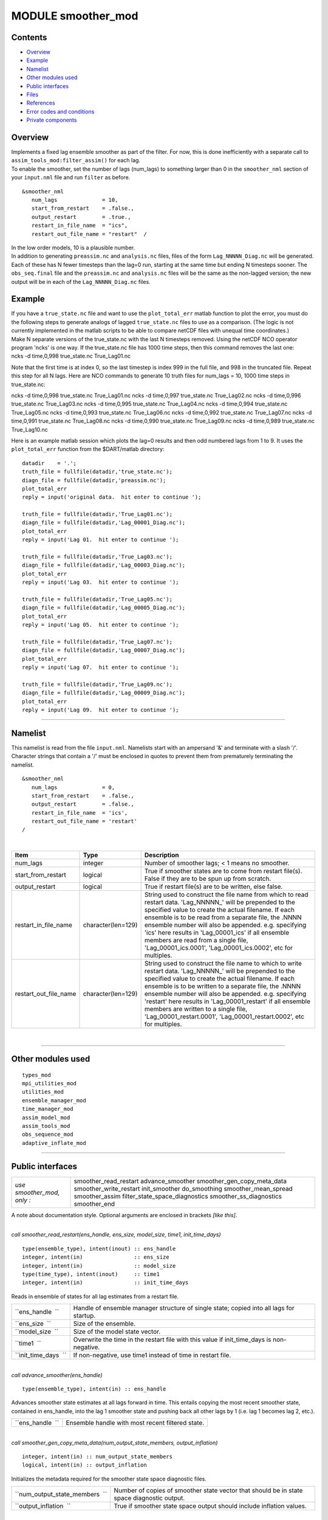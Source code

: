 MODULE smoother_mod
===================

Contents
--------

-  `Overview <#overview>`__
-  `Example <#example>`__
-  `Namelist <#namelist>`__
-  `Other modules used <#other_modules_used>`__
-  `Public interfaces <#public_interfaces>`__
-  `Files <#files>`__
-  `References <#references>`__
-  `Error codes and conditions <#error_codes_and_conditions>`__
-  `Private components <#private_components>`__

Overview
--------

| Implements a fixed lag ensemble smoother as part of the filter. For now, this is done inefficiently with a separate
  call to ``assim_tools_mod:filter_assim()`` for each lag.
| To enable the smoother, set the number of lags (num_lags) to something larger than 0 in the ``smoother_nml`` section
  of your ``input.nml`` file and run ``filter`` as before.

.. container:: routine

   ::

      &smoother_nml
         num_lags              = 10,
         start_from_restart    = .false.,
         output_restart        = .true.,
         restart_in_file_name  = "ics",
         restart_out_file_name = "restart"  /

| In the low order models, 10 is a plausible number.
| In addition to generating ``preassim.nc`` and ``analysis.nc`` files, files of the form ``Lag_NNNNN_Diag.nc`` will be
  generated. Each of these has N fewer timesteps than the lag=0 run, starting at the same time but ending N timesteps
  sooner. The ``obs_seq.final`` file and the ``preassim.nc`` and ``analysis.nc`` files will be the same as the
  non-lagged version; the new output will be in each of the ``Lag_NNNNN_Diag.nc`` files.

Example
-------

| If you have a ``true_state.nc`` file and want to use the ``plot_total_err`` matlab function to plot the error, you
  must do the following steps to generate analogs of lagged ``true_state.nc`` files to use as a comparison. (The logic
  is not currently implemented in the matlab scripts to be able to compare netCDF files with unequal time coordinates.)
| Make N separate versions of the true_state.nc with the last N timesteps removed. Using the netCDF NCO operator program
  'ncks' is one way. If the true_state.nc file has 1000 time steps, then this command removes the last one:

.. container:: unix

   ncks -d time,0,998 true_state.nc True_Lag01.nc

Note that the first time is at index 0, so the last timestep is index 999 in the full file, and 998 in the truncated
file. Repeat this step for all N lags. Here are NCO commands to generate 10 truth files for num_lags = 10, 1000 time
steps in true_state.nc:

.. container:: unix

   ncks -d time,0,998 true_state.nc True_Lag01.nc
   ncks -d time,0,997 true_state.nc True_Lag02.nc
   ncks -d time,0,996 true_state.nc True_Lag03.nc
   ncks -d time,0,995 true_state.nc True_Lag04.nc
   ncks -d time,0,994 true_state.nc True_Lag05.nc
   ncks -d time,0,993 true_state.nc True_Lag06.nc
   ncks -d time,0,992 true_state.nc True_Lag07.nc
   ncks -d time,0,991 true_state.nc True_Lag08.nc
   ncks -d time,0,990 true_state.nc True_Lag09.nc
   ncks -d time,0,989 true_state.nc True_Lag10.nc

Here is an example matlab session which plots the lag=0 results and then odd numbered lags from 1 to 9. It uses the
``plot_total_err`` function from the $DART/matlab directory:

::

   datadir    = '.';
   truth_file = fullfile(datadir,'true_state.nc');
   diagn_file = fullfile(datadir,'preassim.nc');
   plot_total_err
   reply = input('original data.  hit enter to continue ');

   truth_file = fullfile(datadir,'True_Lag01.nc');
   diagn_file = fullfile(datadir,'Lag_00001_Diag.nc');
   plot_total_err
   reply = input('Lag 01.  hit enter to continue ');

   truth_file = fullfile(datadir,'True_Lag03.nc');
   diagn_file = fullfile(datadir,'Lag_00003_Diag.nc');
   plot_total_err
   reply = input('Lag 03.  hit enter to continue ');

   truth_file = fullfile(datadir,'True_Lag05.nc');
   diagn_file = fullfile(datadir,'Lag_00005_Diag.nc');
   plot_total_err
   reply = input('Lag 05.  hit enter to continue ');

   truth_file = fullfile(datadir,'True_Lag07.nc');
   diagn_file = fullfile(datadir,'Lag_00007_Diag.nc');
   plot_total_err
   reply = input('Lag 07.  hit enter to continue ');

   truth_file = fullfile(datadir,'True_Lag09.nc');
   diagn_file = fullfile(datadir,'Lag_00009_Diag.nc');
   plot_total_err
   reply = input('Lag 09.  hit enter to continue ');

--------------

Namelist
--------

This namelist is read from the file ``input.nml``. Namelists start with an ampersand '&' and terminate with a slash '/'.
Character strings that contain a '/' must be enclosed in quotes to prevent them from prematurely terminating the
namelist.

::

   &smoother_nml
      num_lags              = 0,
      start_from_restart    = .false.,
      output_restart        = .false.,
      restart_in_file_name  = 'ics',
      restart_out_file_name = 'restart'  
   /

| 

.. container::

   +--------------------------+--------------------+--------------------------------------------------------------------+
   | Item                     | Type               | Description                                                        |
   +==========================+====================+====================================================================+
   | num_lags                 | integer            | Number of smoother lags; < 1 means no smoother.                    |
   +--------------------------+--------------------+--------------------------------------------------------------------+
   | start_from_restart       | logical            | True if smoother states are to come from restart file(s). False if |
   |                          |                    | they are to be spun up from scratch.                               |
   +--------------------------+--------------------+--------------------------------------------------------------------+
   | output_restart           | logical            | True if restart file(s) are to be written, else false.             |
   +--------------------------+--------------------+--------------------------------------------------------------------+
   | restart_in_file_name     | character(len=129) | String used to construct the file name from which to read restart  |
   |                          |                    | data. 'Lag_NNNNN_' will be prepended to the specified value to     |
   |                          |                    | create the actual filename. If each ensemble is to be read from a  |
   |                          |                    | separate file, the .NNNN ensemble number will also be appended.    |
   |                          |                    | e.g. specifying 'ics' here results in 'Lag_00001_ics' if all       |
   |                          |                    | ensemble members are read from a single file,                      |
   |                          |                    | 'Lag_00001_ics.0001', 'Lag_00001_ics.0002', etc for multiples.     |
   +--------------------------+--------------------+--------------------------------------------------------------------+
   | restart_out_file_name    | character(len=129) | String used to construct the file name to which to write restart   |
   |                          |                    | data. 'Lag_NNNNN_' will be prepended to the specified value to     |
   |                          |                    | create the actual filename. If each ensemble is to be written to a |
   |                          |                    | separate file, the .NNNN ensemble number will also be appended.    |
   |                          |                    | e.g. specifying 'restart' here results in 'Lag_00001_restart' if   |
   |                          |                    | all ensemble members are written to a single file,                 |
   |                          |                    | 'Lag_00001_restart.0001', 'Lag_00001_restart.0002', etc for        |
   |                          |                    | multiples.                                                         |
   +--------------------------+--------------------+--------------------------------------------------------------------+

| 

--------------

.. _other_modules_used:

Other modules used
------------------

::

   types_mod
   mpi_utilities_mod
   utilities_mod
   ensemble_manager_mod
   time_manager_mod
   assim_model_mod
   assim_tools_mod
   obs_sequence_mod
   adaptive_inflate_mod

--------------

.. _public_interfaces:

Public interfaces
-----------------

========================== ==============================
*use smoother_mod, only :* smoother_read_restart
                           advance_smoother
                           smoother_gen_copy_meta_data
                           smoother_write_restart
                           init_smoother
                           do_smoothing
                           smoother_mean_spread
                           smoother_assim
                           filter_state_space_diagnostics
                           smoother_ss_diagnostics
                           smoother_end
========================== ==============================

A note about documentation style. Optional arguments are enclosed in brackets *[like this]*.

| 

.. container:: routine

   *call smoother_read_restart(ens_handle, ens_size, model_size, time1, init_time_days)*
   ::

      type(ensemble_type), intent(inout) :: ens_handle
      integer, intent(in)                :: ens_size
      integer, intent(in)                :: model_size
      type(time_type), intent(inout)     :: time1
      integer, intent(in)                :: init_time_days

.. container:: indent1

   Reads in ensemble of states for all lag estimates from a restart file.

   ==================== =========================================================================================
   ``ens_handle  ``     Handle of ensemble manager structure of single state; copied into all lags for startup.
   ``ens_size  ``       Size of the ensemble.
   ``model_size  ``     Size of the model state vector.
   ``time1  ``          Overwrite the time in the restart file with this value if init_time_days is non-negative.
   ``init_time_days  `` If non-negative, use time1 instead of time in restart file.
   ==================== =========================================================================================

| 

.. container:: routine

   *call advance_smoother(ens_handle)*
   ::

      type(ensemble_type), intent(in) :: ens_handle

.. container:: indent1

   Advances smoother state estimates at all lags forward in time. This entails copying the most recent smoother state,
   contained in ens_handle, into the lag 1 smoother state and pushing back all other lags by 1 (i.e. lag 1 becomes lag
   2, etc.).

   ================ ================================================
   ``ens_handle  `` Ensemble handle with most recent filtered state.
   ================ ================================================

| 

.. container:: routine

   *call smoother_gen_copy_meta_data(num_output_state_members, output_inflation)*
   ::

      integer, intent(in) :: num_output_state_members
      logical, intent(in) :: output_inflation

.. container:: indent1

   Initializes the metadata required for the smoother state space diagnostic files.

   +--------------------------------+--------------------------------------------------------------------------------------------+
   | ``num_output_state_members  `` | Number of copies of smoother state vector that should be in state space diagnostic output. |
   +--------------------------------+--------------------------------------------------------------------------------------------+
   | ``output_inflation  ``         | True if smoother state space output should include inflation values.                       |
   +--------------------------------+--------------------------------------------------------------------------------------------+

| 

.. container:: routine

   *call smoother_write_restart(start_copy, end_copy)*
   ::

      integer, intent(in) :: start_copy
      integer, intent(in) :: end_copy

.. container:: indent1

   Outputs restart files for all lags of smoother state. Integer arguments specify the start and end global indices of a
   continguous set of copies that contain the ensemble members.

   ================ ===================================================================================
   ``start_copy  `` Global index of ensemble copy that starts the actual ensemble members for smoother.
   ``end_copy  ``   Global index of ensemble copy that ends the actual ensemble members for smoother.
   ================ ===================================================================================

| 

.. container:: routine

   *call init_smoother(ens_handle, POST_INF_COPY, POST_INF_SD_COPY)*
   ::

      type(ensemble_type), intent(inout) :: ens_handle
      integer, intent(in)                :: POST_INF_COPY
      integer, intent(in)                :: POST_INF_SD_COPY

.. container:: indent1

   Initializes the storage needed for a smoother. Also initializes an adaptive inflation type that does NO inflation
   (not currently supported for smoothers).

   ====================== ==========================================================================================
   ``ens_handle  ``       An ensemble handle for the filter that contains information about ensemble and model size.
   ``POST_INF_COPY  ``    Global index of ensemble copy that holds posterior state space inflation values.
   ``POST_INF_SD_COPY  `` Global index of ensemble copy that holds posterior inflation standard deviation values.
   ====================== ==========================================================================================

| 

.. container:: routine

   *var = do_smoothing()*
   ::

      logical, intent(out) :: do_smoothing

.. container:: indent1

   Returns true if smoothing is to be done, else false.

   ================== ========================================
   ``do_smoothing  `` Returns true if smoothing is to be done.
   ================== ========================================

| 

.. container:: routine

   *call smoother_mean_spread(ens_size,ENS_MEAN_COPY,ENS_SD_COPY, output_state_ens_mean,output_state_ens_spread)*
   ::

      integer, intent(in) :: ens_size
      integer, intent(in) :: ENS_MEAN_COPY
      integer, intent(in) :: ENS_SD_COPY
      logical, intent(in) :: output_state_ens_mean
      logical, intent(in) :: output_state_ens_spread

.. container:: indent1

   Computes the ensemble mean (and spread if required) of all state variables for all lagged ensembles. Spread is only
   computed if it is required for output.

   ============================= ===================================================================
   ``ens_size  ``                Size of ensemble.
   ``ENS_MEAN_COPY  ``           Global index of copy that stores ensemble mean.
   ``ENS_SD_COPY  ``             Global index of copy that stores ensemble spread.
   ``output_state_ens_mean  ``   True if the ensemble mean is to be output to state diagnostic file.
   ``output_state_ens_spread  `` True if ensemble spread is to be output to state diagnostic file.
   ============================= ===================================================================

| 

.. container:: routine

   *call smoother_assim(obs_ens_handle, seq, keys, ens_size, num_groups, obs_val_index, ENS_MEAN_COPY, ENS_SD_COPY,
   PRIOR_INF_COPY, PRIOR_INF_SD_COPY, OBS_KEY_COPY, OBS_GLOBAL_QC_COPY, OBS_PRIOR_MEAN_START, OBS_PRIOR_MEAN_END,
   OBS_PRIOR_VAR_START, OBS_PRIOR_VAR_END)*
   ::

      type(ensemble_type), intent(inout)  :: obs_ens_handle
      type(obs_sequence_type), intent(in) :: seq
      integer, dimension(:), intent(in)   :: keys
      integer, intent(in)                 :: ens_size
      integer, intent(in)                 :: num_groups
      integer, intent(in)                 :: obs_val_index
      integer, intent(in)                 :: ENS_MEAN_COPY
      integer, intent(in)                 :: ENS_SD_COPY
      integer, intent(in)                 :: PRIOR_INF_COPY
      integer, intent(in)                 :: PRIOR_INF_SD_COPY
      integer, intent(in)                 :: OBS_KEY_COPY
      integer, intent(in)                 :: OBS_GLOBAL_QC_COPY
      integer, intent(in)                 :: OBS_PRIOR_MEAN_START
      integer, intent(in)                 :: OBS_PRIOR_MEAN_END
      integer, intent(in)                 :: OBS_PRIOR_VAR_START
      integer, intent(in)                 :: OBS_PRIOR_VAR_END

.. container:: indent1

   Does assimilation of a set of observations for each smoother lag.

   +----------------------------+----------------------------------------------------------------------------------------+
   | ``obs_ens_handle  ``       | Handle for ensemble manager holding prior estimates of observations.                   |
   +----------------------------+----------------------------------------------------------------------------------------+
   | ``seq  ``                  | Observation sequence being assimilated.                                                |
   +----------------------------+----------------------------------------------------------------------------------------+
   | ``keys  ``                 | A one dimensional array containing indices in seq of observations to as similate at    |
   |                            | current time.                                                                          |
   +----------------------------+----------------------------------------------------------------------------------------+
   | ``ens_size  ``             | Ensemble size.                                                                         |
   +----------------------------+----------------------------------------------------------------------------------------+
   | ``num_groups  ``           | Number of groups in filter.                                                            |
   +----------------------------+----------------------------------------------------------------------------------------+
   | ``obs_val_index  ``        | Integer index of copy of data in seq that contains the observed value from             |
   |                            | instruments.                                                                           |
   +----------------------------+----------------------------------------------------------------------------------------+
   | ``ENS_MEAN_COPY  ``        | Global index in smoother's state ensemble that holds ensemble mean.                    |
   +----------------------------+----------------------------------------------------------------------------------------+
   | ``ENS_SD_COPY  ``          | Global index in smoother's state ensemble that holds ensemble standard deviation.      |
   +----------------------------+----------------------------------------------------------------------------------------+
   | ``PRIOR_INF_COPY  ``       | Global index in obs_ens_handle that holds inflation values (not used for smoother).    |
   +----------------------------+----------------------------------------------------------------------------------------+
   | ``PRIOR_INF_SD_COPY  ``    | Global index in obs_ens_handle that holds inflation sd values (not used for smoother). |
   +----------------------------+----------------------------------------------------------------------------------------+
   | ``OBS_KEY_COPY  ``         | Global index in obs_ens_handle that holds the key for the observation.                 |
   +----------------------------+----------------------------------------------------------------------------------------+
   | ``OBS_GLOBAL_QC_COPY  ``   | Global index in obs_ens_handle that holds the quality control value.                   |
   +----------------------------+----------------------------------------------------------------------------------------+
   | ``OBS_PRIOR_MEAN_START  `` | Global index in obs_ens_handle that holds the first group's prior mean.                |
   +----------------------------+----------------------------------------------------------------------------------------+
   | ``OBS_PRIOR_MEAN_END  ``   | Global index in obs_ens_handle that holds the last group's prior mean.                 |
   +----------------------------+----------------------------------------------------------------------------------------+
   | ``OBS_PRIOR_VAR_START  ``  | Global index in obs_ens_handle that holds the first group's prior variance.            |
   +----------------------------+----------------------------------------------------------------------------------------+
   | ``OBS_PRIOR_VAR_END  ``    | Global index in obs_ens_handle that holds the last group's prior variance.             |
   +----------------------------+----------------------------------------------------------------------------------------+

| 

.. container:: routine

   *call filter_state_space_diagnostics(out_unit, ens_handle, model_size, num_output_state_members,
   output_state_mean_index, output_state_spread_index, output_inflation, temp_ens, ENS_MEAN_COPY, ENS_SD_COPY, inflate,
   INF_COPY, INF_SD_COPY)*
   ::

      type(netcdf_file_type), intent(inout)   :: out_unit
      type(ensemble_type), intent(inout)      :: ens_handle
      integer, intent(in)                     :: model_size
      integer, intent(in)                     :: num_output_state_members
      integer, intent(in)                     :: output_state_mean_index
      integer, intent(in)                     :: output_state_spread_index
      logical, intent(in)                     :: output_inflation
      real(r8), intent(out)                   :: temp_ens(model_size)
      integer, intent(in)                     :: ENS_MEAN_COPY
      integer, intent(in)                     :: ENS_SD_COPY
      type(adaptive_inflate_type), intent(in) :: inflate
      integer, intent(in)                     :: INF_COPY
      integer, intent(in)                     :: INF_SD_COPY

.. container:: indent1

   Writes state space diagnostic values including ensemble members, mean and spread, and inflation mean and spread to a
   netcdf file.

   =============================== ==================================================================
   ``out_unit  ``                  Descriptor for the netcdf file being written.
   ``ens_handle  ``                Ensemble handle whose state space values are to be written.
   ``model_size  ``                Size of the model state vector.
   ``num_output_state_members  ``  Number of individual state members to be output.
   ``output_state_mean_index  ``   Index in netcdf file for ensemble mean.
   ``output_state_spread_index  `` Index in netcdf file for ensemble spread.
   ``output_inflation  ``          True if the inflation values are to be output. Default is .TRUE.
   ``temp_ens  ``                  Storage passed in to avoid having to allocate extra space.
   ``ENS_MEAN_COPY  ``             Global index in ens_handle for ensemble mean.
   ``ENS_SD_COPY  ``               Global index in ens_handle for ensemble spread.
   ``inflate  ``                   Contains description and values of state space inflation.
   ``INF_COPY  ``                  Global index in ens_handle of inflation values.
   ``INF_SD_COPY  ``               Global index in ens_handle of inflation standard deviation values.
   =============================== ==================================================================

| 

.. container:: routine

   *call smoother_ss_diagnostics(model_size, num_output_state_members, output_inflation, temp_ens, ENS_MEAN_COPY,
   ENS_SD_COPY, POST_INF_COPY, POST_INF_SD_COPY)*
   ::

      integer, intent(in)   :: model_size
      integer, intent(in)   :: num_output_state_members
      logical, intent(in)   :: output_inflation
      real(r8), intent(out) :: temp_ens(model_size)
      integer, intent(in)   :: ENS_MEAN_COPY
      integer, intent(in)   :: ENS_SD_COPY
      integer, intent(in)   :: POST_INF_COPY
      integer, intent(in)   :: POST_INF_SD_COPY

.. container:: indent1

   Outputs state space diagnostics files for all smoother lags.

   +--------------------------------+------------------------------------------------------------------------------------+
   | ``model_size  ``               | Size of the model state vector.                                                    |
   +--------------------------------+------------------------------------------------------------------------------------+
   | ``num_output_state_members  `` | Number of state copies to be output in the state space diagnostics file.           |
   +--------------------------------+------------------------------------------------------------------------------------+
   | ``output_inflation  ``         | True if the inflation values are to be output. Default is .TRUE.                   |
   +--------------------------------+------------------------------------------------------------------------------------+
   | ``temp_ens  ``                 | Storage passed in to avoid having to allocate extra space.                         |
   +--------------------------------+------------------------------------------------------------------------------------+
   | ``ENS_MEAN_COPY  ``            | Global index of the ensemble mean in the lag smoother ensemble handles.            |
   +--------------------------------+------------------------------------------------------------------------------------+
   | ``ENS_SD_COPY  ``              | Global index of the ensemble spread in the lag smoother ensemble handles.          |
   +--------------------------------+------------------------------------------------------------------------------------+
   | ``POST_INF_COPY  ``            | Global index of the inflation value in the lag smoother ensemble handles (not      |
   |                                | currently used).                                                                   |
   +--------------------------------+------------------------------------------------------------------------------------+
   | ``POST_INF_SD_COPY  ``         | Global index of the inflation spread in the lag smoother ensemble handles (not     |
   |                                | currently used).                                                                   |
   +--------------------------------+------------------------------------------------------------------------------------+

| 

.. container:: routine

   *call smoother_end()*

.. container:: indent1

   Releases storage allocated for smoother.

| 

.. container:: routine

   *call smoother_inc_lags()*

.. container:: indent1

   Increments the number of lags that are in use for smoother. Used when a smoother is being started up and there have
   not been enough times to propagate the state to all requested lags.

| 

--------------

Files
-----

-  input.nml
-  smoother initial condition files
-  smoother restart files

--------------

References
----------

#. none

--------------

.. _error_codes_and_conditions:

Error codes and conditions
--------------------------

.. container:: errors

   +-----------------------------+------------------------------------------------+-------------------------------------+
   | Routine                     | Message                                        | Comment                             |
   +=============================+================================================+=====================================+
   | smoother_gen_copy_meta_data | output metadata in smoother needs ensemble     | Can't output more than 9999 copies. |
   |                             | size < 10000, not ###                          |                                     |
   +-----------------------------+------------------------------------------------+-------------------------------------+

.. _private_components:

Private components
------------------

N/A

--------------
